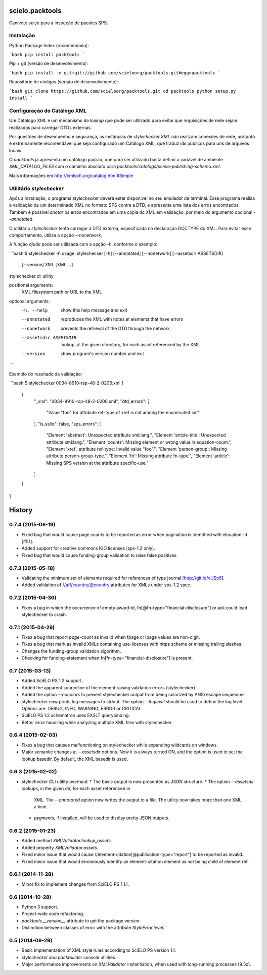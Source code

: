 scielo.packtools
================

Canivete suiço para a inspeção de pacotes SPS.


Instalação
----------

Python Package Index (recomendado):

```bash
pip install packtools
```

Pip + git (versão de desenvolvimento):

```bash
pip install -e git+git://github.com/scieloorg/packtools.git#egg=packtools
```

Repositório de códigos (versão de desenvolvimento):

```bash
git clone https://github.com/scieloorg/packtools.git
cd packtools 
python setup.py install
```


Configuração do Catálogo XML
----------------------------

Um Catálogo XML é um mecanismo de *lookup* que pode ser utilizado para evitar que requisições de 
rede sejam realizadas para carregar DTDs externas. 

Por questões de desempenho e segurança, as instâncias de `stylechecker.XML` não realizam 
conexões de rede, portanto é extremamente recomendável que seja configurado um Catálogo XML,
que traduz ids públicos para uris de arquivos locais.

O `packtools` já apresenta um catálogo padrão, que para ser utilizado basta definir a
variável de ambiente `XML_CATALOG_FILES` com o caminho absoluto para 
`packtools/catalogs/scielo-publishing-schema.xml`.

Mais informações em http://xmlsoft.org/catalog.html#Simple


Utilitário `stylechecker`
-------------------------

Após a instalação, o programa `stylechecker` deverá estar disponível no seu emulador de terminal. 
Esse programa realiza a validação de um determinado XML no formato SPS contra a DTD, e 
apresenta uma lista dos erros encontrados. Também é possível *anotar* os erros encontrados em uma
cópia do XML em validação, por meio do argumento opcional `--annotated`.

O utilitário `stylechecker` tenta carregar a DTD externa, especificada na declaração DOCTYPE do 
XML. Para evitar esse comportamento, utilize a opção `--nonetwork`.

A função *ajuda* pode ser utilizada com a opção `-h`, conforme o exemplo:

```bash
$ stylechecker -h
usage: stylechecker [-h] [--annotated] [--nonetwork] [--assetsdir ASSETSDIR]
                    [--version]
                    XML [XML ...]

stylechecker cli utility

positional arguments:
  XML                   filesystem path or URL to the XML

optional arguments:
  -h, --help            show this help message and exit
  --annotated           reproduces the XML with notes at elements that have
                        errors
  --nonetwork           prevents the retrieval of the DTD through the network
  --assetsdir ASSETSDIR
                        lookup, at the given directory, for each asset
                        referenced by the XML
  --version             show program's version number and exit
```


Exemplo do resultado da validação:

```bash
$ stylechecker 0034-8910-rsp-48-2-0206.xml
[
  {
    "_xml": "0034-8910-rsp-48-2-0206.xml",
    "dtd_errors": [
      "Value \"foo\" for attribute ref-type of xref is not among the enumerated set"
    ],
    "is_valid": false,
    "sps_errors": [
      "Element 'abstract': Unexpected attribute xml:lang.",
      "Element 'article-title': Unexpected attribute xml:lang.",
      "Element 'counts': Missing element or wrong value in equation-count.",
      "Element 'xref', attribute ref-type: Invalid value \"foo\".",
      "Element 'person-group': Missing attribute person-group-type.",
      "Element 'fn': Missing attribute fn-type.",
      "Element 'article': Missing SPS version at the attribute specific-use."
    ]
  }
]
```



History
=======

0.7.4 (2015-06-19)
------------------

* Fixed bug that would cause page counts to be reported as error when 
  pagination is identified with elocation-id [#51].
* Added support for creative commons IGO licenses (sps-1.2 only). 
* Fixed bug that would cause funding-group validation to raise false positives.


0.7.3 (2015-05-18)
------------------

* Validating the minimum set of elements required for references of type 
  journal [http://git.io/vUSp6].
* Added validation of //aff/country/@country attributes for XMLs under 
  sps-1.2 spec.


0.7.2 (2015-04-30)
------------------

* Fixes a bug in which the occurrence of empty award-id, 
  fn[@fn-type="financial-disclosure"] or ack could lead stylechecker to crash.


0.7.1 (2015-04-29)
------------------

* Fixes a bug that report *page-count* as invalid when fpage or lpage values 
  are non-digit.
* Fixes a bug that mark as invalid XMLs containing use-licenses with 
  https scheme or missing trailing slashes.
* Changes the funding-group validation algorithm. 
* Checking for funding-statement when fn[fn-type="financial-disclosure"] is 
  present.


0.7 (2015-03-13)
----------------

* Added SciELO PS 1.2 support.
* Added the apparent sourceline of the element raising validation errors 
  (stylechecker).
* Added the option *--nocolors* to prevent stylechecker output from being 
  colorized by ANSI escape sequences.
* stylechecker now prints log messages to stdout. The option *--loglevel* 
  should be used to define the log level. Options are: DEBUG, INFO, WARNING, 
  ERROR or CRITICAL.
* SciELO PS 1.2 schematron uses EXSLT querybinding.
* Better error handling while analyzing multiple XML files with stylechecker.


0.6.4 (2015-02-03)
------------------

* Fixes a bug that causes malfunctioning on stylechecker
  while expanding wildcards on windows.
* Major semantic changes at *--assetsdir* options. Now it is always turned ON,
  and the option is used to set the lookup basedir. By default,
  the XML basedir is used.


0.6.3 (2015-02-02)
------------------

* stylechecker CLI utility overhaul:
  * The basic output is now presented as JSON structure. 
  * The option *--assetsdir* lookups, in the given dir, for each asset referenced in
      XML. The *--annotated* option now writes the output to a file. The
      utility now takes more than one XML a time.
  * *pygments*, if installed, will be used to display pretty JSON outputs.


0.6.2 (2015-01-23)
------------------

* Added method `XMLValidator.lookup_assets`.
* Added property `XMLValidator.assets`. 
* Fixed minor issue that would cause //element-citation[@publication-type="report"] 
  to be reported as invalid.
* Fixed minor issue that would erroneously identify an element-citation element 
  as not being child of element ref.


0.6.1 (2014-11-28)
------------------

* Minor fix to implement changes from SciELO PS 1.1.1.


0.6 (2014-10-28)
----------------

* Python 3 support.
* Project-wide code refactoring.
* `packtools.__version__` attribute to get the package version.
* Distinction between classes of error with the attribute `StyleError.level`.


0.5 (2014-09-29)
----------------

* Basic implementation of XML style rules according to SciELO PS version 1.1.
* `stylechecker` and `packbuilder` console utilities.
* Major performance improvements on `XMLValidator` instantiation, when used
  with long-running processes (9.5x).



